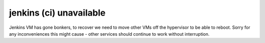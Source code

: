 jenkins (ci) unavailable
========================

Jenkins VM has gone bonkers, to recover we need to move other VMs off the hypervisor to be able to reboot.
Sorry for any inconveniences this might cause - other services should continue to work without interruption.

